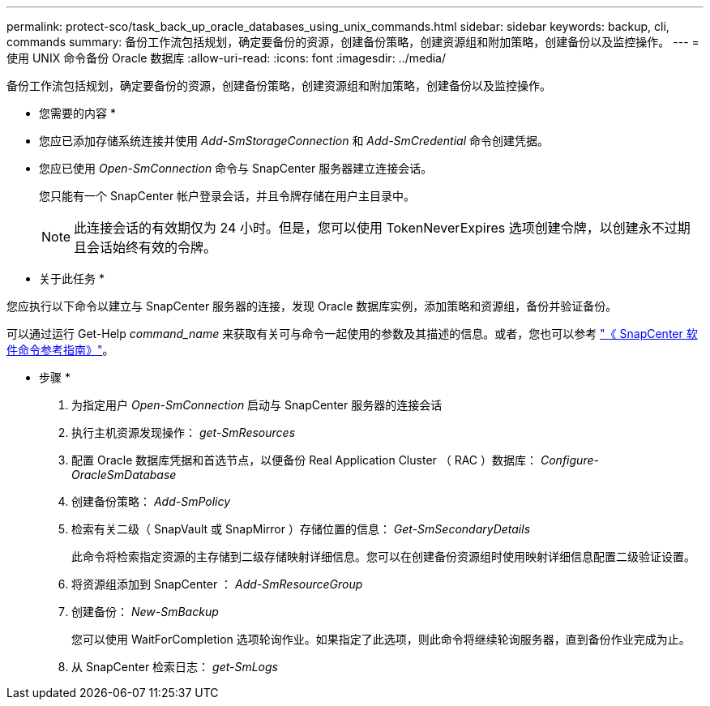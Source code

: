 ---
permalink: protect-sco/task_back_up_oracle_databases_using_unix_commands.html 
sidebar: sidebar 
keywords: backup, cli, commands 
summary: 备份工作流包括规划，确定要备份的资源，创建备份策略，创建资源组和附加策略，创建备份以及监控操作。 
---
= 使用 UNIX 命令备份 Oracle 数据库
:allow-uri-read: 
:icons: font
:imagesdir: ../media/


[role="lead"]
备份工作流包括规划，确定要备份的资源，创建备份策略，创建资源组和附加策略，创建备份以及监控操作。

* 您需要的内容 *

* 您应已添加存储系统连接并使用 _Add-SmStorageConnection_ 和 _Add-SmCredential_ 命令创建凭据。
* 您应已使用 _Open-SmConnection_ 命令与 SnapCenter 服务器建立连接会话。
+
您只能有一个 SnapCenter 帐户登录会话，并且令牌存储在用户主目录中。

+

NOTE: 此连接会话的有效期仅为 24 小时。但是，您可以使用 TokenNeverExpires 选项创建令牌，以创建永不过期且会话始终有效的令牌。



* 关于此任务 *

您应执行以下命令以建立与 SnapCenter 服务器的连接，发现 Oracle 数据库实例，添加策略和资源组，备份并验证备份。

可以通过运行 Get-Help _command_name_ 来获取有关可与命令一起使用的参数及其描述的信息。或者，您也可以参考 https://library.netapp.com/ecm/ecm_download_file/ECMLP3359469["《 SnapCenter 软件命令参考指南》"^]。

* 步骤 *

. 为指定用户 _Open-SmConnection_ 启动与 SnapCenter 服务器的连接会话
. 执行主机资源发现操作： _get-SmResources_
. 配置 Oracle 数据库凭据和首选节点，以便备份 Real Application Cluster （ RAC ）数据库： _Configure-OracleSmDatabase_
. 创建备份策略： _Add-SmPolicy_
. 检索有关二级（ SnapVault 或 SnapMirror ）存储位置的信息： _Get-SmSecondaryDetails_
+
此命令将检索指定资源的主存储到二级存储映射详细信息。您可以在创建备份资源组时使用映射详细信息配置二级验证设置。

. 将资源组添加到 SnapCenter ： _Add-SmResourceGroup_
. 创建备份： _New-SmBackup_
+
您可以使用 WaitForCompletion 选项轮询作业。如果指定了此选项，则此命令将继续轮询服务器，直到备份作业完成为止。

. 从 SnapCenter 检索日志： _get-SmLogs_

